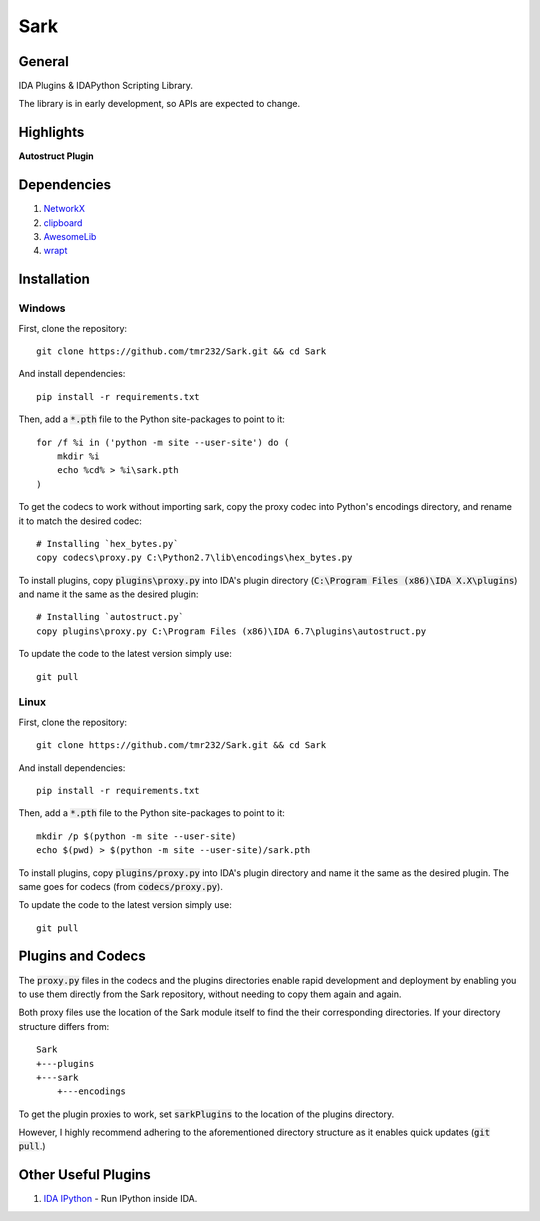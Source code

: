 ====
Sark
====

.. image::
    media/sark-pacman.jpg

General
-------

IDA Plugins & IDAPython Scripting Library.

The library is in early development, so APIs are expected to change.



Highlights
----------

**Autostruct Plugin**

.. image::
    media/autostruct-demo.gif


Dependencies
------------

1. `NetworkX <https://networkx.github.io/>`_
2. `clipboard <https://pypi.python.org/pypi/clipboard/0.0.4>`_
3. `AwesomeLib <https://github.com/tmr232/awesomelib>`_
4. `wrapt <https://pypi.python.org/pypi/wrapt>`_


Installation
------------

Windows
^^^^^^^

First, clone the repository::

    git clone https://github.com/tmr232/Sark.git && cd Sark

And install dependencies::

    pip install -r requirements.txt

Then, add a :code:`*.pth` file to the Python site-packages to point to it::

    for /f %i in ('python -m site --user-site') do (
        mkdir %i
        echo %cd% > %i\sark.pth
    )

To get the codecs to work without importing sark, copy the proxy codec into
Python's encodings directory, and rename it to match the desired codec::

    # Installing `hex_bytes.py`
    copy codecs\proxy.py C:\Python2.7\lib\encodings\hex_bytes.py

To install plugins, copy :code:`plugins\proxy.py` into IDA's plugin directory
(:code:`C:\Program Files (x86)\IDA X.X\plugins`)
and name it the same as the desired plugin::

    # Installing `autostruct.py`
    copy plugins\proxy.py C:\Program Files (x86)\IDA 6.7\plugins\autostruct.py

To update the code to the latest version simply use::

    git pull


Linux
^^^^^

First, clone the repository::

    git clone https://github.com/tmr232/Sark.git && cd Sark

And install dependencies::

    pip install -r requirements.txt

Then, add a :code:`*.pth` file to the Python site-packages to point to it::

    mkdir /p $(python -m site --user-site)
    echo $(pwd) > $(python -m site --user-site)/sark.pth

To install plugins, copy :code:`plugins/proxy.py` into IDA's plugin directory and name it the same as the desired plugin.
The same goes for codecs (from :code:`codecs/proxy.py`).

To update the code to the latest version simply use::

    git pull

Plugins and Codecs
------------------

The :code:`proxy.py` files in the codecs and the plugins directories enable rapid development
and deployment by enabling you to use them directly from the Sark repository, without needing
to copy them again and again.

Both proxy files use the location of the Sark module itself to find the their corresponding
directories. If your directory structure differs from::

    Sark
    +---plugins
    +---sark
        +---encodings

To get the plugin proxies to work, set :code:`sarkPlugins` to the location of the plugins directory.

However, I highly recommend adhering to the aforementioned directory structure as it enables
quick updates (:code:`git pull`.)


Other Useful Plugins
--------------------

1. `IDA IPython <https://github.com/james91b/ida_ipython>`_ - Run IPython inside IDA.
